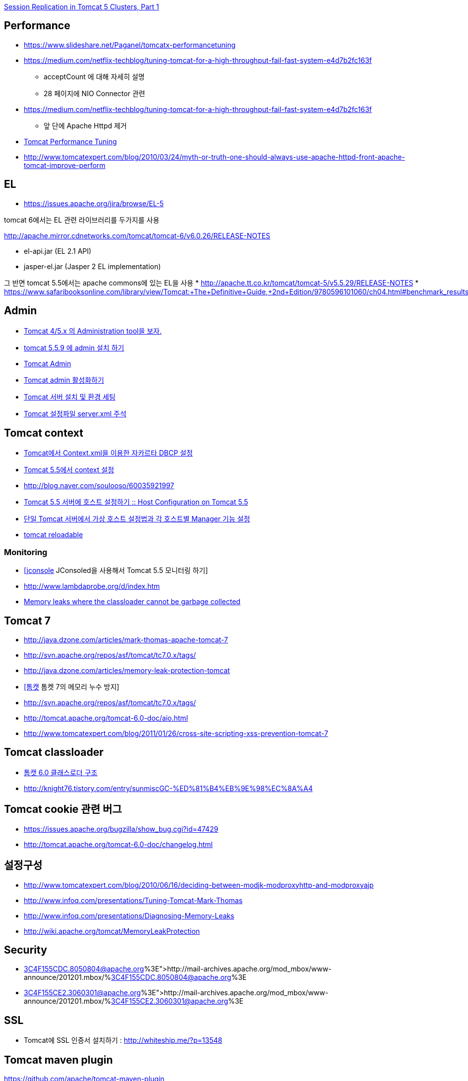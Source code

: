 http://www.onjava.com/pub/a/onjava/2004/11/24/replication1.html[Session Replication in Tomcat 5 Clusters, Part 1]

== Performance
* https://www.slideshare.net/Paganel/tomcatx-performancetuning
* https://medium.com/netflix-techblog/tuning-tomcat-for-a-high-throughput-fail-fast-system-e4d7b2fc163f
** acceptCount 에 대해 자세히 설명

** 28 페이지에 NIO Connector 관련
* https://medium.com/netflix-techblog/tuning-tomcat-for-a-high-throughput-fail-fast-system-e4d7b2fc163f
** 앞 단에 Apache Httpd 제거
* http://www.solutionhacker.com/?p=147[Tomcat Performance Tuning]
* http://www.tomcatexpert.com/blog/2010/03/24/myth-or-truth-one-should-always-use-apache-httpd-front-apache-tomcat-improve-perform[http://www.tomcatexpert.com/blog/2010/03/24/myth-or-truth-one-should-always-use-apache-httpd-front-apache-tomcat-improve-perform]

== EL
* https://issues.apache.org/jira/browse/EL-5[https://issues.apache.org/jira/browse/EL-5]

tomcat 6에서는 EL 관련 라이브러리를 두가지를 사용

http://apache.mirror.cdnetworks.com/tomcat/tomcat-6/v6.0.26/RELEASE-NOTES[http://apache.mirror.cdnetworks.com/tomcat/tomcat-6/v6.0.26/RELEASE-NOTES]  

* el-api.jar (EL 2.1 API)  
* jasper-el.jar (Jasper 2 EL implementation)  

그 반면 tomcat 5.5에서는 apache commons에 있는 EL을 사용
* http://apache.tt.co.kr/tomcat/tomcat-5/v5.5.29/RELEASE-NOTES[http://apache.tt.co.kr/tomcat/tomcat-5/v5.5.29/RELEASE-NOTES]
* https://www.safaribooksonline.com/library/view/Tomcat:+The+Definitive+Guide,+2nd+Edition/9780596101060/ch04.html#benchmark_results_for_serving_small_tex

== Admin
* http://blog.naver.com/eclipse4j.do?Redirect=Log&logNo=120004176433[Tomcat 4/5.x 의 Administration tool을 보자.]
* http://blog.naver.com/hdyu12?Redirect=Log&logNo=10001167934[tomcat 5.5.9 에 admin 설치 하기]
* http://blog.naver.com/whitesky39?Redirect=Log&logNo=60017446373[Tomcat Admin]
* http://exoth.com/blog/219[Tomcat admin 활성화하기]
* http://wiki.javajigi.net/pages/viewpage.action?pageId=381[Tomcat 서버 설치 및 환경 세팅]
* http://blog.naver.com/harurun?Redirect=Log&logNo=120060048679[Tomcat 설정파일 server.xml 주석]

== Tomcat context
* http://blog.naver.com/innoc99/140052476110[Tomcat에서 Context.xml을 이용한 자카르타 DBCP 설정]
* http://blog.naver.com/dulposooil/140047520131[Tomcat 5.5에서 context 설정]
* http://blog.naver.com/soulooso/60035921997[http://blog.naver.com/soulooso/60035921997]
* http://www.yunsobi.com/tt/subby/274[Tomcat 5.5 서버에 호스트 설정하기 :: Host Configuration on Tomcat 5.5]
* http://okjsp.pe.kr/seq/91825[단일 Tomcat 서버에서 가상 호스트 설정법과 각 호스트별 Manager 기능 설정]
* http://blog.naver.com/1b20/38447383[tomcat reloadable]

=== Monitoring
* http://www.tuning-java.com/171[[jconsole] JConsoled을 사용해서 Tomcat 5.5 모니터링 하기]
* http://www.lambdaprobe.org/d/index.htm
* http://opensource.atlassian.com/confluence/spring/pages/viewpage.action?pageId=2669[Memory leaks where the classloader cannot be garbage collected]

== Tomcat 7
* http://java.dzone.com/articles/mark-thomas-apache-tomcat-7[http://java.dzone.com/articles/mark-thomas-apache-tomcat-7]
* http://svn.apache.org/repos/asf/tomcat/tc7.0.x/tags/[http://svn.apache.org/repos/asf/tomcat/tc7.0.x/tags/]
* http://java.dzone.com/articles/memory-leak-protection-tomcat[http://java.dzone.com/articles/memory-leak-protection-tomcat]
* http://whiteship.me/2599[[톰캣] 톰켓 7의 메모리 누수 방지]
* http://svn.apache.org/repos/asf/tomcat/tc7.0.x/tags/[http://svn.apache.org/repos/asf/tomcat/tc7.0.x/tags/]
* http://tomcat.apache.org/tomcat-6.0-doc/aio.html[http://tomcat.apache.org/tomcat-6.0-doc/aio.html]
* http://www.tomcatexpert.com/blog/2011/01/26/cross-site-scripting-xss-prevention-tomcat-7[http://www.tomcatexpert.com/blog/2011/01/26/cross-site-scripting-xss-prevention-tomcat-7]

== Tomcat classloader
* http://whiteship.me/2587[톰캣 6.0 클래스로더 구조]
* http://knight76.tistory.com/entry/sunmiscGC-%ED%81%B4%EB%9E%98%EC%8A%A4[http://knight76.tistory.com/entry/sunmiscGC-%ED%81%B4%EB%9E%98%EC%8A%A4]

== Tomcat cookie 관련 버그
* https://issues.apache.org/bugzilla/show_bug.cgi?id=47429[https://issues.apache.org/bugzilla/show_bug.cgi?id=47429]
* http://tomcat.apache.org/tomcat-6.0-doc/changelog.html[http://tomcat.apache.org/tomcat-6.0-doc/changelog.html]

== 설정구성
* http://www.tomcatexpert.com/blog/2010/06/16/deciding-between-modjk-modproxyhttp-and-modproxyajp[http://www.tomcatexpert.com/blog/2010/06/16/deciding-between-modjk-modproxyhttp-and-modproxyajp]
* http://www.infoq.com/presentations/Tuning-Tomcat-Mark-Thomas[http://www.infoq.com/presentations/Tuning-Tomcat-Mark-Thomas]
* http://www.infoq.com/presentations/Diagnosing-Memory-Leaks[http://www.infoq.com/presentations/Diagnosing-Memory-Leaks]
* http://wiki.apache.org/tomcat/MemoryLeakProtection[http://wiki.apache.org/tomcat/MemoryLeakProtection]

== Security
* http://mail-archives.apache.org/mod_mbox/www-announce/201201.mbox/%3C4F155CDC.8050804@apache.org%3E[http://mail-archives.apache.org/mod_mbox/www-announce/201201.mbox/%3C4F155CDC.8050804@apache.org%3E]  
* http://mail-archives.apache.org/mod_mbox/www-announce/201201.mbox/%3C4F155CE2.3060301@apache.org%3E[http://mail-archives.apache.org/mod_mbox/www-announce/201201.mbox/%3C4F155CE2.3060301@apache.org%3E]

== SSL
* Tomcat에 SSL 인증서 설치하기 : http://whiteship.me/?p=13548[http://whiteship.me/?p=13548]

== Tomcat maven plugin
https://github.com/apache/tomcat-maven-plugin

[source,xml]
----
<plugin>  
        <groupId>org.apache.tomcat.maven</groupId>  
        <artifactId>tomcat6-maven-plugin</artifactId>  
        <version>2.0</version>  
    </plugin>  
    <plugin>  
        <groupId>org.codehaus.mojo</groupId>  
        <artifactId>tomcat-maven-plugin</artifactId>  
        <version>1.1</version>  
        <configuration>  
            <path>/</path>  
        </configuration>  
    </plugin>  
    <plugin>  
        <groupId>org.apache.tomcat.maven</groupId>  
        <artifactId>tomcat7-maven-plugin</artifactId>  
        <version>2.1</version>  
        <configuration>  
            <path>/</path>  
        </configuration>  
    </plugin>
----

== Embeded WAS
* http://blog.benelog.net/2879657[Local 개발환경에서 WAS를 띄우는 여러가지 방법]
* http://www.slipp.net/wiki/pages/viewpage.action?pageId=16711743[eclipse에 embedded tomcat 연결] (박재성)
* http://www.slipp.net/questions/208[IDE에서 embedded tomcat을 직접 실행할 때 발생하는 에러 해결]
* http://www.slipp.net/questions/209[WTP 버리고 embedded tomcat 활용하자]
* https://github.com/benelog/tomcat-bed[UI 테스트에 Embeded Tomcat을 사용한 사례] (정상혁)
** https://github.com/benelog/tomcat-bed/blob/master/tomcat-bed-test/src/test/java/net/benelog/tomcatbed/WebApplicationServer.java[WebApplicationServer.java]

